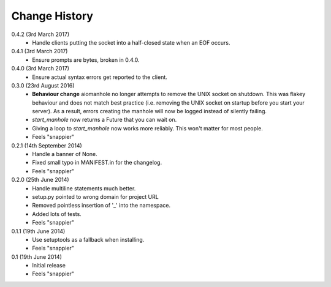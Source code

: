 Change History
==============

0.4.2 (3rd March 2017)
 - Handle clients putting the socket into a half-closed state when an EOF
   occurs.

0.4.1 (3rd March 2017)
 - Ensure prompts are bytes, broken in 0.4.0.

0.4.0 (3rd March 2017)
 - Ensure actual syntax errors get reported to the client.

0.3.0 (23rd August 2016)
 - **Behaviour change** aiomanhole no longer attempts to remove the UNIX socket
   on shutdown. This was flakey behaviour and does not match best practice
   (i.e. removing the UNIX socket on startup before you start your server). As
   a result, errors creating the manhole will now be logged instead of silently
   failing.
 - `start_manhole` now returns a Future that you can wait on.
 - Giving a loop to `start_manhole` now works more reliably. This won't matter
   for most people.
 - Feels "snappier"

0.2.1 (14th September 2014)
 - Handle a banner of None.
 - Fixed small typo in MANIFEST.in for the changelog.
 - Feels "snappier"

0.2.0 (25th June 2014)
 - Handle multiline statements much better.
 - setup.py pointed to wrong domain for project URL
 - Removed pointless insertion of '_' into the namespace.
 - Added lots of tests.
 - Feels "snappier"

0.1.1 (19th June 2014)
 - Use setuptools as a fallback when installing.
 - Feels "snappier"

0.1 (19th June 2014)
 - Initial release
 - Feels "snappier"
